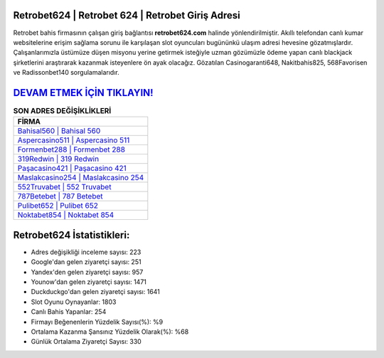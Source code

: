 ﻿Retrobet624 | Retrobet 624 | Retrobet Giriş Adresi
===================================

.. image:: images/retrobet-giris.jpg
   :width: 600
   
Retrobet bahis firmasının çalışan giriş bağlantısı **retrobet624.com** halinde yönlendirilmiştir. Akıllı telefondan canlı kumar websitelerine erişim sağlama sorunu ile karşılaşan slot oyuncuları bugününkü ulaşım adresi hevesine gözatmışlardır. Çalışanlarımızla üstümüze düşen misyonu yerine getirmek isteğiyle uzman gözümüzle ödeme yapan canlı blackjack şirketlerini araştırarak kazanmak isteyenlere ön ayak olacağız. Gözatılan Casinogaranti648, Nakitbahis825, 568Favorisen ve Radissonbet140 sorgulamalarıdır.

`DEVAM ETMEK İÇİN TIKLAYIN! <https://uclck.me/gonow>`_
==============

.. list-table:: **SON ADRES DEĞİŞİKLİKLERİ**
   :widths: 100
   :header-rows: 1

   * - FİRMA
   * - `Bahisal560 | Bahisal 560 <bahisal560-bahisal-560-bahisal-giris-adresi.html>`_
   * - `Aspercasino511 | Aspercasino 511 <aspercasino511-aspercasino-511-aspercasino-giris-adresi.html>`_
   * - `Formenbet288 | Formenbet 288 <formenbet288-formenbet-288-formenbet-giris-adresi.html>`_	 
   * - `319Redwin | 319 Redwin <319redwin-319-redwin-redwin-giris-adresi.html>`_	 
   * - `Paşacasino421 | Paşacasino 421 <pasacasino421-pasacasino-421-pasacasino-giris-adresi.html>`_ 
   * - `Maslakcasino254 | Maslakcasino 254 <maslakcasino254-maslakcasino-254-maslakcasino-giris-adresi.html>`_
   * - `552Truvabet | 552 Truvabet <552truvabet-552-truvabet-truvabet-giris-adresi.html>`_	 
   * - `787Betebet | 787 Betebet <787betebet-787-betebet-betebet-giris-adresi.html>`_
   * - `Pulibet652 | Pulibet 652 <pulibet652-pulibet-652-pulibet-giris-adresi.html>`_
   * - `Noktabet854 | Noktabet 854 <noktabet854-noktabet-854-noktabet-giris-adresi.html>`_
	 
Retrobet624 İstatistikleri:
===================================	 
* Adres değişikliği inceleme sayısı: 223
* Google'dan gelen ziyaretçi sayısı: 251
* Yandex'den gelen ziyaretçi sayısı: 957
* Younow'dan gelen ziyaretçi sayısı: 1471
* Duckduckgo'dan gelen ziyaretçi sayısı: 1641
* Slot Oyunu Oynayanlar: 1803
* Canlı Bahis Yapanlar: 254
* Firmayı Beğenenlerin Yüzdelik Sayısı(%): %9
* Ortalama Kazanma Şansınız Yüzdelik Olarak(%): %68
* Günlük Ortalama Ziyaretçi Sayısı: 330
